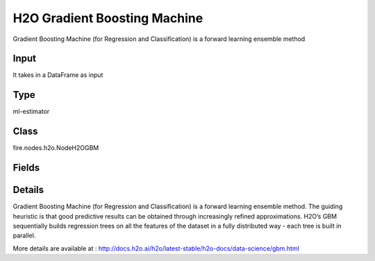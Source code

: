 H2O Gradient Boosting Machine
=========== 

Gradient Boosting Machine (for Regression and Classification) is a forward learning ensemble method

Input
--------------
It takes in a DataFrame as input

Type
--------- 

ml-estimator

Class
--------- 

fire.nodes.h2o.NodeH2OGBM

Fields
--------- 

.. list-table::
      :widths: 10 5 10
      :header-rows: 1

      * - Name
        - Title
        - Description
      * - isResponseIsCategorical
        - Is Response Column Categorical
        - Specify a response column type(numeric or categorical). Separates the Classification and Regression
      * - labelCol
        - Label Column
        - Response variable column.
      * - featuresCols
        - Feature Columns
        - Features to be used for Modelling
      * - path
        - Path
        - Save Confusion Matrix to Path
      * - columnsToCategorical
        - Columns to Categorical
        - Columns to be Categorical encoded
      * - seed
        - Seed
        - Seed for pseudo random number generator (if applicable).
      * - balanceClasses
        - Balance Classes
        - Balance training data class counts via over/under-sampling (for imbalanced data).
      * - splitRatio
        - Split Ratio
        - Split Ratio
      * - nfolds
        - Number of Folds
        - Number of folds for K-fold cross-validation (0 to disable or >= 2).
      * - ntrees
        - Number of Trees
        - Number of trees.
      * - maxDepth
        - Max Depth
        - Maximum tree depth (0 for unlimited).
      * - minRows
        - Min Rows
        - Fewest allowed (weighted) observations in a leaf.
      * - nbins
        - Number of Bins
        - For numerical columns (real/int), build a histogram of (at least) this many bins, then split at the best point.
      * - nbinsTopLevel
        - Number of bins top level
        - For numerical columns (real/int), build a histogram of (at most) this many bins at the root level, then decrease by factor of two per level.
      * - nbinsCats
        - Number of Bins Categoricals
        - For categorical columns (factors), build a histogram of this many bins, then split at the best point. Higher values can lead to more overfitting.
      * - categoricalEncoding
        - Categorical Encoding
        - Specify one of the various encoding schemes for handling categorical features
      * - ignoreConstCols
        - Ignore Const Columns
        - Ignore constant columns.
      * - scoreEachIteration
        - Score Each Iteration
        - Whether to score during each iteration of model training.
      * - stoppingRounds
        - Stopping Rounds
        - Early stopping based on convergence of stopping_metric. Stop if simple moving average of length k of the stopping_metric does not improve for k:=stopping_rounds scoring events (0 to disable).
      * - maxRuntimeSecs
        - Max Runtime Secs
        - his argument specifies the maximum time that the AutoML process will run for. If both max_runtime_secs and max_models are specified, then the AutoML run will stop as soon as it hits either of these limits. If neither max_runtime_secs nor max_models are specified, then max_runtime_secs defaults to 3600 seconds (1 hour).
      * - stoppingMetric
        - StoppingMetric
        - Metric to use for early stopping (AUTO: logloss for classification, deviance for regression)
      * - stoppingTolerance
        - StoppingTolerance
        - Relative tolerance for metric-based stopping criterion (stop if relative improvement is not at least this much)
      * - gainsliftBins
        - Gains Lift Bins
        - Gains/Lift table number of bins. 0 means disabled.. Default value -1 means automatic binning.
      * - withContributions
        - With Contributions
        - Enables or disables generating a sub-column of detailedPredictionCol containing Shapley values.
      * - learnRate
        - Learn Rate
        - Learning rate (from 0.0 to 1.0).
      * - advanced
        - Advanced
      * - convertUnknownCategoricalLevelsToNa
        - Convert Unknown Categorical Levels to NA
        - If set to ‘true’, the model converts unknown categorical levels to NA during making predictions.
      * - predictionCol
        - Prediction Column
        - Prediction column name
      * - detailedPredictionCol
        - Detailed Prediction column
        - Column containing additional prediction details, its content depends on the model type
      * - withLeafNodeAssignments
        - With Node Assignments
        - Enables or disables computation of leaf node assignments.
      * - withStageResults
        - With Stage Results
        - Enables or disables computation of stage results.
      * - learnRateAnnealing
        - Learn Rate Annealing
        - Scale the learning rate by this factor after each tree (e.g., 0.99 or 0.999) .
      * - sampleRate
        - Sample Rate
        - Row sample rate per tree (from 0.0 to 1.0).
      * - colSampleRate
        - Column Sample Rate
        - Column sample rate(from 0.0 to 1.0).
      * - maxAbsLeafnodePred
        - Max Absolute Leaf Node Prediction
        - Maximum absolute value of a leaf node prediction.
      * - predNoiseBandwidth
        - Prediction Noise Bandwidth
        - Bandwidth (sigma) of Gaussian multiplicative noise ~N(1,sigma) for tree node predictions.
      * - maxAfterBalanceSize
        - Max After Balance Size
        - Maximum relative size of the training data after balancing class counts (can be less than 1.0). Requires balance_classes.
      * - maxConfusionMatrixSize
        - Max Confusion Matrix Size
        - [Deprecated] Maximum size (# classes) for confusion matrices to be printed in the Logs.
      * - buildTreeOneNode
        - Build tree one node
        - Enables to run on a single node
      * - colSampleRatePerTree
        - Column Sample Rate Per Tree (from 0.0 to 1.0).
        - Column sample rate per tree (from 0.0 to 1.0).
      * - colSampleRateChangePerLevel
        - Column Sample Rate change Per Level
        - Relative change of the column sampling rate for every level (must be > 0.0 and <= 2.0).
      * - scoreTreeInterval
        - Score Tree Interval
        - Score the model after every so many trees. Disabled if set to 0.
      * - minSplitImprovement
        - Minimum Split Improvement
      * - histogramType
        - Histogram Type
        - What type of histogram to use for finding optimal split points. Possible values are 
      * - calibrateModel
        - Calibrate Model
        - Use Platt Scaling to calculate calibrated class probabilities. Calibration can provide more accurate estimates of class probabilities.
      * - checkConstantResponse
        - Check Constant Response
        - UCheck if response column is constant. If enabled, then an exception is thrown if the response column is a constant value.If disabled, then model will train regardless of the response column being a constant value or not.
      * - keepCrossValidationModels
        - Keep Cross Validation Models
        - Whether to keep the cross-validated models. Keeping cross-validation models may consume significantly more memory in the H2O cluster.
      * - keepCrossValidationPredictions
        - Keep Cross Validation Predictions
        - Whether to keep the predictions of the cross-validation predictions. This needs to be set to TRUE if running the same AutoML object for repeated runs because CV predictions are required to build additional Stacked Ensemble models in AutoML.
      * - keepCrossValidationFoldAssignment
        - Keep Cross Validation Fold Assignment
        - Whether to keep cross-validation assignments.
      * - tweediePower
        - Tweedie Power
        - Tweedie power for Tweedie regression, must be between 1 and 2.
      * - quantileAlpha
        - Quantile Alhpa
        - Desired quantile for Quantile regression, must be between 0 and 1.
      * - huberAlpha
        - Huber Alpha
        - Desired quantile for Huber/M-regression (threshold between quadratic and linear loss, must be between 0 and 1).
      * - weightCol
        - Weight Column
        - Column with observation weights. Giving some observation a weight of zero is equivalent to excluding it from the dataset; giving an observation a relative weight of 2 is equivalent to repeating that row twice. Negative weights are not allowed. Note: Weights are per-row observation weights and do not increase the size of the data frame. This is typically the number of times a row is repeated, but non-integer values are supported as well. During training, rows with higher weights matter more, due to the larger loss function pre-factor. If you set weight = 0 for a row, the returned prediction frame at that row is zero and this is incorrect. To get an accurate prediction, remove all rows with weight == 0.
      * - offsetCol
        - Offset Column
        - Offset column. This will be added to the combination of columns before applying the link function.
      * - foldCol
        - Fold Column
        - Column with cross-validation fold index assignment per observation.
      * - foldAssignment
        - Fold Assignment
        - Cross-validation fold assignment scheme, if fold_column is not specified. The 'Stratified' option will stratify the folds based on the response variable, for classification problems.
      * - aucType
        - AUC Type
        - Set default multinomial AUC type.
      * - confusionMatrix
        - Confusion Matrix
      * - output_confusion_matrix_chart
        - Output Confusion Matrix Chart
        - whether to display confusion matrix chart.
      * - cm_chart_title
        - Confusion Matrix Chart Title
        - Title name to display in Confusion Matrix Chart
      * - cm_chart_description
        - Confusion Matrix Chart Description
        -  Description to display in Confusion Matrix CHart
      * - confusionMatrixTargetLegend
        - Confusion Matrix Target Legend
        - Legend name to display for Target in Confusion Matrix
      * - confusionMatrixPredictedLabelLegend
        - Confusion Matrix PredictedLabel Legend
        - Legend name to display for Predicted Label in Confusion Matrix
      * - confusionMatrixCountLegend
        - Confusion Matrix Count Legend
        - Legend name to display for Count in Confusion Matrix
      * - Description
        - Confusion Matrix Description
      * - confusionMatrixRowDescription
        - Confusion Matrix Outcome description
        - One can provide the business details of the outcome of the confusion matrix rows
      * - ROC Curve
        - ROC Curve
      * - output_roc_curve
        - Output ROC Curve
        - whether to display confusion matrix chart.
      * - roc_title
        - ROC Curve Chart Title
        - Title name to display in ROC Curve Chart
      * - roc_description
        - ROC Curve Chart Description
        - Add Description for ROC Curve Chart
      * - xlabel
        - X Label
        - X label
      * - ylabel
        - Y Label
        - Y Label


Details
-------


Gradient Boosting Machine (for Regression and Classification) is a forward learning ensemble method. The guiding heuristic is that good predictive results can be obtained through increasingly refined approximations. H2O’s GBM sequentially builds regression trees on all the features of the dataset in a fully distributed way - each tree is built in parallel.

More details are available at : http://docs.h2o.ai/h2o/latest-stable/h2o-docs/data-science/gbm.html


